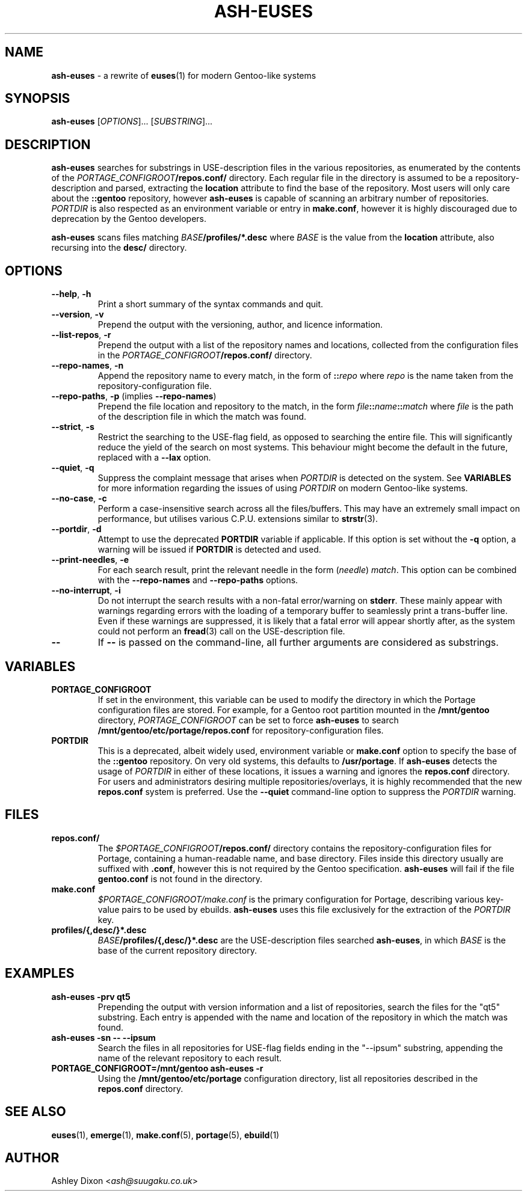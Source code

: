 .TH ASH-EUSES 1 2020-06-11 git.suugaku.co.uk "General Commands Manual"
.SH NAME
.BR ash-euses " \- a rewrite of " euses "(1) for modern Gentoo-like systems"
.SH SYNOPSIS
.B ash-euses
.RI "[" "OPTIONS" "]... [" SUBSTRING "]..."
.SH DESCRIPTION
.BR ash-euses " searches for substrings in USE-description files in the "
various repositories, as enumerated by the contents of the
.IB PORTAGE_CONFIGROOT /repos.conf/
directory. Each regular file in the directory is assumed to be a
repository-description and parsed, extracting the
.BR location " attribute to find the base of the repository. Most users will"
only care about the
.BR ::gentoo " repository, however"
.BR ash-euses " is capable of scanning an arbitrary number of repositories."
.IR PORTDIR " is also respected as an environment variable or entry in"
.BR make.conf ", however it is highly discouraged due to deprecation by the "
Gentoo developers.

.BR ash-euses " scans files matching"
.IB BASE /profiles/*.desc
where
.IR BASE " is the value from the"
.BR location " attribute, also recursing into the " desc/ " directory."
.SH OPTIONS
.TP
.BR "\-\-help", " \-h"
Print a short summary of the syntax commands and quit.
.TP
.BR "\-\-version", " \-v"
Prepend the output with the versioning, author, and licence information.
.TP
.BR "\-\-list\-repos", " \-r"
Prepend the output with a list of the repository names and locations, collected
from the configuration files in the
.IB PORTAGE_CONFIGROOT /repos.conf/
directory.
.TP
.BR "\-\-repo\-names", " \-n"
Append the repository name to every match, in the form of
.BI :: repo
.RI where " repo"
is the name taken from the repository-configuration file.
.TP
.BR "\-\-repo\-paths", " \-p " "(implies " \-\-repo\-names )
Prepend the file location and repository to the match, in the form
.IB file :: name :: match
.RI "where " file 
is the path of the description file in which the match was found.
.TP
.BR "\-\-strict", " \-s"
Restrict the searching to the USE-flag field, as opposed to searching the entire
file. This will significantly reduce the yield of the search on most systems.
This behaviour might become the default in the future, replaced with a
.BR \-\-lax " option."
.TP
.BR "\-\-quiet", " \-q"
.RI "Suppress the complaint message that arises when " PORTDIR " is detected"
.RB "on the system. See " VARIABLES " for more information regarding the "
issues of using
.IR PORTDIR " on modern Gentoo-like systems."
.TP
.BR "\-\-no\-case", " \-c"
Perform a case-insensitive search across all the files/buffers. This may have an
extremely small impact on performance, but utilises various C.P.U.\ extensions
similar to
.BR strstr "(3)."
.TP
.BR "\-\-portdir", " \-d"
.RB "Attempt to use the deprecated " PORTDIR " variable if applicable. If this"
.RB " option is set without the " -q " option, a warning will be issued if"
.BR PORTDIR " is detected and used."
.TP
.BR "\-\-print\-needles", " \-e"
For each search result, print the relevant needle in the form
.RI ( needle ) " match" ". This option can be combined with the "
.BR --repo-names " and " --repo-paths " options."
.TP
.BR "\-\-no\-interrupt", " \-i"
Do not interrupt the search results with a non-fatal error/warning on
.BR stderr ". These mainly appear with warnings regarding errors with the"
loading of a temporary buffer to seamlessly print a trans-buffer line. Even if
these warnings are suppressed, it is likely that a fatal error will appear
shortly after, as the system could not perform an
.BR fread "(3) call on the USE-description file."
.TP
.BR \-\-
.RB "If " \-\- " is passed on the command-line, all further arguments are"
considered as substrings.
.SH VARIABLES
.TP
.B PORTAGE_CONFIGROOT
If set in the environment, this variable can be used to modify the directory in
which the Portage configuration files are stored. For example, for a Gentoo
.RB "root partition mounted in the " /mnt/gentoo
.RI "directory, " PORTAGE_CONFIGROOT " can be set to force "
.BR ash-euses " to search "
.BR /mnt/gentoo/etc/portage/repos.conf " for repository-configuration files."
.TP
.B PORTDIR
This is a deprecated, albeit widely used, environment variable or
.BR make.conf " option to specify the base of the " ::gentoo " repository. On "
.RB "very old systems, this defaults to " /usr/portage ". If"
.BR ash-euses " detects the usage of "
.IR PORTDIR " in either of these locations, it issues a warning and ignores the"
.BR " repos.conf " "directory. For users and administrators desiring multiple "
repositories/overlays, it is highly recommended that the new
.BR " repos.conf " "system is preferred. Use the " "\-\-quiet" " command-line"
option to suppress the
.IR PORTDIR " warning."
.SH FILES
.TP
.B repos.conf/
The
.IB $PORTAGE_CONFIGROOT /repos.conf/
directory contains the repository-configuration files for Portage, containing a
human-readable name, and base directory. Files inside this directory usually are
suffixed with
.BR .conf ", however this is not required by the Gentoo specification."
.BR ash-euses " will fail if the file " gentoo.conf " is not found in the"
directory.
.TP
.B make.conf
.IR $PORTAGE_CONFIGROOT/make.conf " is the primary configuration for Portage, "
describing various key-value pairs to be used by ebuilds.
.BR ash-euses " uses this file exclusively for the extraction of the "
.IR PORTDIR " key."
.TP
.B profiles/{,desc/}*.desc
.IB BASE /profiles/{,desc/}*.desc
.RB "are the USE-description files searched " ash-euses ", in which
.IR BASE " is the base of the current repository
directory.
.SH EXAMPLES
.TP
.B ash-euses -prv qt5
Prepending the output with version information and a list of repositories,
search the files for the "qt5" substring. Each entry is appended with the name
and location of the repository in which the match was found.
.TP
.B ash-euses -sn -- --ipsum
Search the files in all repositories for USE-flag fields ending in the "--ipsum"
substring, appending the name of the relevant repository to each result.
.TP
.B PORTAGE_CONFIGROOT=/mnt/gentoo ash-euses -r
.RB "Using the " /mnt/gentoo/etc/portage " configuration directory, list all"
.RB "repositories described in the " repos.conf " directory."
.SH SEE ALSO
.BR "euses" "(1), " "emerge" "(1), " "make.conf" "(5), " "portage" "(5), "
.BR ebuild (1)
.SH AUTHOR
.RI "Ashley Dixon <" ash@suugaku.co.uk >
